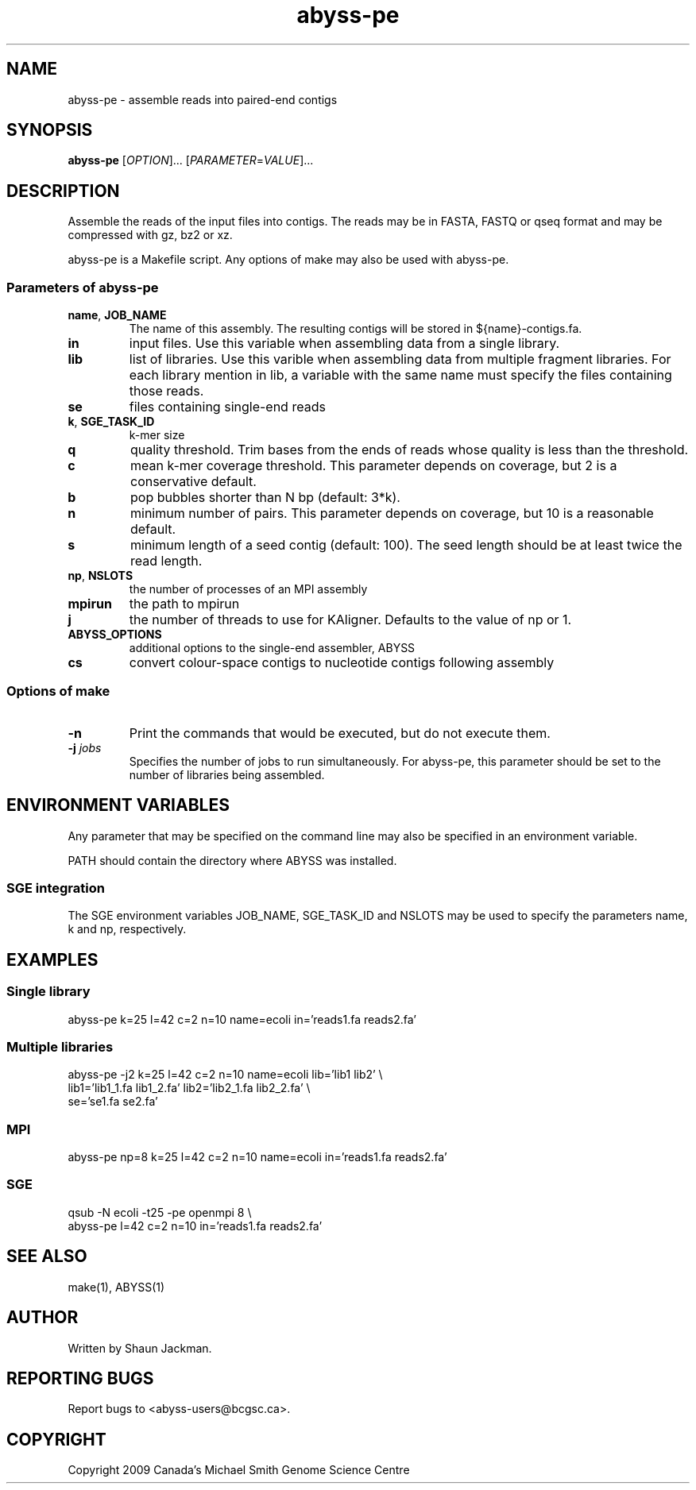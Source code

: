 .TH abyss-pe "1" "2010-Feb" "abyss-pe (ABySS) 1.1.2" "User Commands"
.SH NAME
abyss-pe - assemble reads into paired-end contigs
.SH SYNOPSIS
.B abyss-pe
[\fIOPTION\fR]...  [\fIPARAMETER\fR=\fIVALUE\fR]...
.SH DESCRIPTION
Assemble the reads of the input files into contigs. The reads may be
in FASTA, FASTQ or qseq format and may be compressed with gz, bz2 or
xz.

abyss-pe is a Makefile script. Any options of make may also be used
with abyss-pe.

.SS "Parameters of abyss-pe"
.TP
\fBname\fR, \fBJOB_NAME\fR
The name of this assembly. The resulting contigs will be stored in
${name}-contigs.fa.
.TP
\fBin\fR
input files. Use this variable when assembling data from a single
library.
.TP
\fBlib\fR
list of libraries. Use this varible when assembling data from multiple
fragment libraries. For each library mention in lib, a variable with
the same name must specify the files containing those reads.
.TP
\fBse\fR
files containing single-end reads
.TP
\fBk\fR, \fBSGE_TASK_ID\fR
k-mer size
.TP
\fBq\fR
quality threshold. Trim bases from the ends of reads whose quality is
less than the threshold.
.TP
\fBc\fR
mean k-mer coverage threshold. This parameter depends on coverage, but
2 is a conservative default.
.TP
\fBb\fR
pop bubbles shorter than N bp (default: 3*k).
.TP
\fBn\fR
minimum number of pairs. This parameter depends on coverage, but 10 is
a reasonable default.
.TP
\fBs\fR
minimum length of a seed contig (default: 100). The seed length should
be at least twice the read length.
.TP
\fBnp\fR, \fBNSLOTS\fR
the number of processes of an MPI assembly
.TP
\fBmpirun\fR
the path to mpirun
.TP
\fBj\fR
the number of threads to use for KAligner. Defaults to the value of
np or 1.
.TP
\fBABYSS_OPTIONS\fR
additional options to the single-end assembler, ABYSS
.TP
\fBcs\fR
convert colour-space contigs to nucleotide contigs following assembly
.SS "Options of make"
.TP
\fB-n\fR
Print the commands that would be executed, but do not execute them.
.TP
\fB-j\fR \fIjobs\fR
Specifies the number of jobs to run simultaneously. For abyss-pe, this
parameter should be set to the number of libraries being assembled. 
.SH "ENVIRONMENT VARIABLES"
Any parameter that may be specified on the command line may also be
specified in an environment variable.

PATH should contain the directory where ABYSS was installed.
.SS "SGE integration"
The SGE environment variables JOB_NAME, SGE_TASK_ID and NSLOTS may be
used to specify the parameters name, k and np, respectively.
.SH EXAMPLES
.SS "Single library"
 abyss-pe k=25 l=42 c=2 n=10 name=ecoli in='reads1.fa reads2.fa'
.SS "Multiple libraries"
 abyss-pe -j2 k=25 l=42 c=2 n=10 name=ecoli lib='lib1 lib2' \\
.br
	lib1='lib1_1.fa lib1_2.fa' lib2='lib2_1.fa lib2_2.fa' \\
.br
	se='se1.fa se2.fa'
.SS MPI
 abyss-pe np=8 k=25 l=42 c=2 n=10 name=ecoli in='reads1.fa reads2.fa'
.SS SGE
 qsub -N ecoli -t25 -pe openmpi 8 \\
.br
	abyss-pe l=42 c=2 n=10 in='reads1.fa reads2.fa'
.SH "SEE ALSO"
make(1), ABYSS(1)
.SH AUTHOR
Written by Shaun Jackman.
.SH "REPORTING BUGS"
Report bugs to <abyss-users@bcgsc.ca>.
.SH COPYRIGHT
Copyright 2009 Canada's Michael Smith Genome Science Centre
